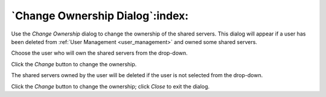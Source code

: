 .. _change_ownership:

************************************
`Change Ownership Dialog`:index:
************************************

Use the *Change Ownership* dialog to change the ownership of the shared servers.
This dialog will appear if a user has been deleted from
:ref:`User Management <user_management>` and owned some shared servers.

Choose the user who will own the shared servers from the drop-down.

.. image:: images/change_ownership.png
    :alt: Change ownership dialog
    :align: center

Click the *Change* button to change the ownership.

The shared servers owned by the user will be deleted if the user is not
selected from the drop-down.

.. image:: images/change_ownership_info.png
    :alt: Change ownership dialog
    :align: center

Click the *Change* button to change the ownership; click *Close* to
exit the dialog.
